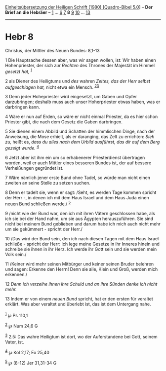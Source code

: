 :PROPERTIES:
:ID:       236869a0-75f7-4470-9472-39365522dcc8
:END:
<<navbar>>
[[../index.html][Einheitsübersetzung der Heiligen Schrift (1980)
[Quadro-Bibel 5.0]]] -- *Der Brief an die Hebräer* --
[[file:Hebr_1.html][1]] ... [[file:Hebr_6.html][6]]
[[file:Hebr_7.html][7]] *8* [[file:Hebr_9.html][9]]
[[file:Hebr_10.html][10]] ... [[file:Hebr_13.html][13]]

--------------

* Hebr 8
  :PROPERTIES:
  :CUSTOM_ID: hebr-8
  :END:

<<verses>>

<<v1>>
**** Christus, der Mittler des Neuen Bundes: 8,1-13
     :PROPERTIES:
     :CUSTOM_ID: christus-der-mittler-des-neuen-bundes-81-13
     :END:
1 Die Hauptsache dessen aber, was wir sagen wollen, ist: Wir haben einen
Hohenpriester, der sich /zur Rechten/ des Thrones der Majestät im Himmel
/gesetzt hat,/ ^{[[#fn1][1]]}

<<v2>>
2 als Diener des Heiligtums und /des/ wahren /Zeltes, das der Herr
selbst aufgeschlagen hat,/ nicht etwa ein Mensch.
^{[[#fn2][2]][[#fn3][3]]}

<<v3>>
3 Denn jeder Hohepriester wird eingesetzt, um Gaben und Opfer
darzubringen; deshalb muss auch unser Hoherpriester etwas haben, was er
darbringen kann.

<<v4>>
4 Wäre er nun auf Erden, so wäre er nicht einmal Priester, da es hier
schon Priester gibt, die nach dem Gesetz die Gaben darbringen.

<<v5>>
5 Sie dienen einem Abbild und Schatten der himmlischen Dinge, nach der
Anweisung, die Mose erhielt, als er daranging, das Zelt zu errichten:
/Sieh zu,/ heißt es, /dass du alles nach dem Urbild ausführst, das dir
auf dem Berg gezeigt wurde./ ^{[[#fn4][4]]}

<<v6>>
6 Jetzt aber ist ihm ein um so erhabenerer Priesterdienst übertragen
worden, weil er auch Mittler eines besseren Bundes ist, der auf bessere
Verheißungen gegründet ist.

<<v7>>
7 Wäre nämlich jener erste Bund ohne Tadel, so würde man nicht einen
zweiten an seine Stelle zu setzen suchen.

<<v8>>
8 Denn er tadelt sie, wenn er sagt: /Seht, es werden Tage kommen spricht
der Herr -, in denen ich mit dem Haus Israel und dem Haus Juda einen
neuen Bund schließen werde,/ ^{[[#fn5][5]]}

<<v9>>
9 /nicht wie der Bund war, den ich mit ihren Vätern geschlossen habe,
als ich sie bei der Hand nahm, um sie aus Ägypten herauszuführen. Sie
sind nicht bei meinem Bund geblieben und darum habe ich mich auch nicht
mehr um sie gekümmert - spricht der Herr./

<<v10>>
10 /Das wird der Bund sein, den ich nach diesen Tagen mit dem Haus
Israel schließe - spricht der Herr: Ich lege meine Gesetze in ihr
Inneres hinein und schreibe sie ihnen in ihr Herz. Ich werde ihr Gott
sein und sie werden mein Volk sein./

<<v11>>
11 /Keiner wird mehr seinen Mitbürger und keiner seinen Bruder belehren
und sagen: Erkenne den Herrn! Denn sie alle, Klein und Groß, werden mich
erkennen./

<<v12>>
12 /Denn ich verzeihe ihnen ihre Schuld und an ihre Sünden denke ich
nicht mehr./

<<v13>>
13 Indem er von einem /neuen Bund/ spricht, hat er den ersten für
veraltet erklärt. Was aber veraltet und überlebt ist, das ist dem
Untergang nahe.\\
\\

^{[[#fnm1][1]]} ℘ Ps 110,1

^{[[#fnm2][2]]} ℘ Num 24,6 G

^{[[#fnm3][3]]} 2.5: Das wahre Heiligtum ist dort, wo der Auferstandene
bei Gott, seinem Vater, ist.

^{[[#fnm4][4]]} ℘ Kol 2,17; Ex 25,40

^{[[#fnm5][5]]} ℘ (8-12) Jer 31,31-34 G
